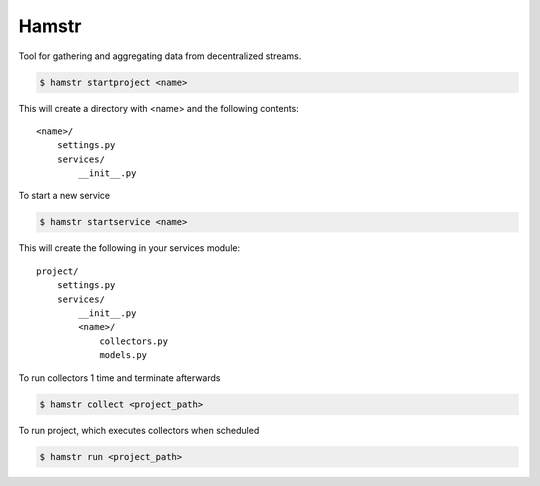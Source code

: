 Hamstr
======

Tool for gathering and aggregating data from decentralized streams.


.. code-block:: shell

    $ hamstr startproject <name>

This will create a directory with <name> and the following contents::

    <name>/
        settings.py
        services/
            __init__.py


To start a new service 

.. code-block:: shell

    $ hamstr startservice <name>


This will create the following in your services module::

    project/
        settings.py
        services/
            __init__.py
            <name>/
                collectors.py
                models.py


To run collectors 1 time and terminate afterwards

.. code-block:: shell

    $ hamstr collect <project_path>


To run project, which executes collectors when scheduled

.. code-block:: shell

    $ hamstr run <project_path>
